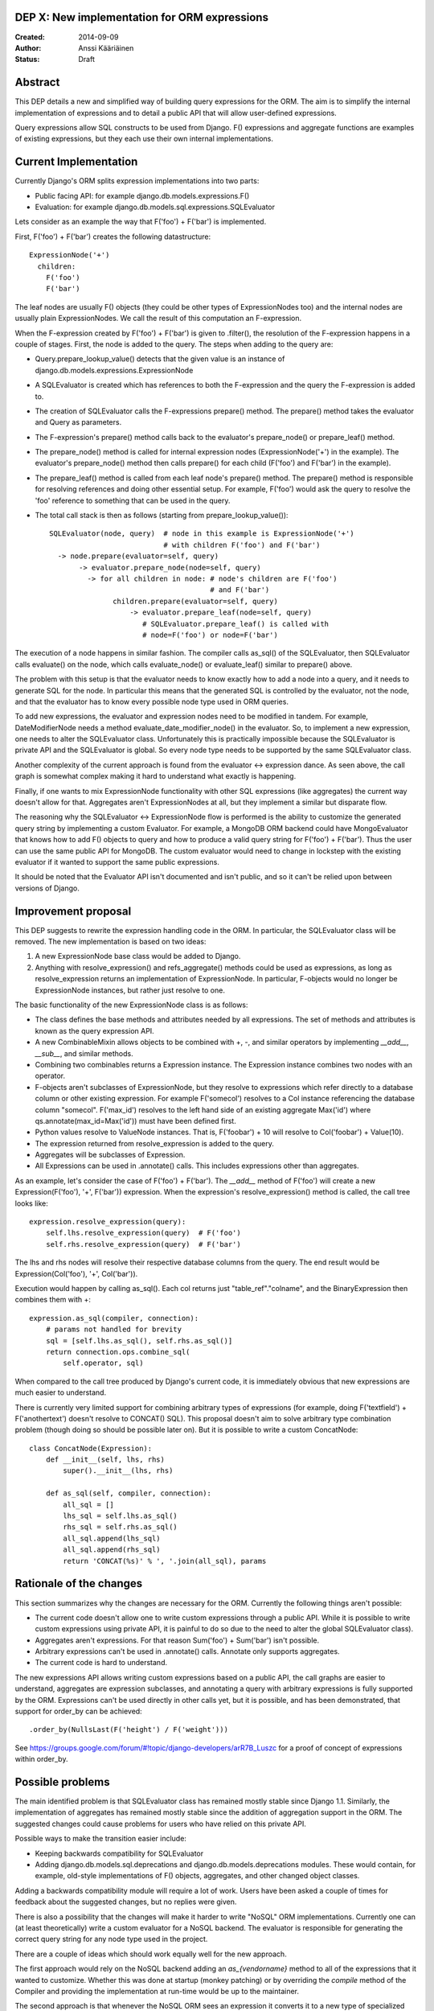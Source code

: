DEP X: New implementation for ORM expressions
=============================================

:Created: 2014-09-09
:Author: Anssi Kääriäinen
:Status: Draft

Abstract
========

This DEP details a new and simplified way of building query expressions for the
ORM. The aim is to simplify the internal implementation of expressions and to
detail a public API that will allow user-defined expressions.

Query expressions allow SQL constructs to be used from Django. F() expressions
and aggregate functions are examples of existing expressions, but they each use
their own internal implementations.

Current Implementation
======================

Currently Django's ORM splits expression implementations into two parts:

- Public facing API: for example django.db.models.expressions.F()
- Evaluation: for example django.db.models.sql.expressions.SQLEvaluator

Lets consider as an example the way that F('foo') + F('bar') is implemented.

First, F('foo') + F('bar') creates the following datastructure::

    ExpressionNode('+')
      children:
        F('foo')
        F('bar')

The leaf nodes are usually F() objects (they could be other types of
ExpressionNodes too) and the internal nodes are usually plain ExpressionNodes.
We call the result of this computation an F-expression.

When the F-expression created by F('foo') + F('bar') is given to .filter(),
the resolution of the F-expression happens in a couple of stages. First, the
node is added to the query. The steps when adding to the query are:

- Query.prepare_lookup_value() detects that the given value is an instance of
  django.db.models.expressions.ExpressionNode
- A SQLEvaluator is created which has references to both the F-expression
  and the query the F-expression is added to.
- The creation of SQLEvaluator calls the F-expressions prepare() method.
  The prepare() method takes the evaluator and Query as parameters.
- The F-expression's prepare() method calls back to the evaluator's
  prepare_node() or prepare_leaf() method.
- The prepare_node() method is called for internal expression nodes
  (ExpressionNode('+') in the example). The evaluator's prepare_node()
  method then calls prepare() for each child (F('foo') and F('bar')
  in the example).
- The prepare_leaf() method is called from each leaf node's prepare() method.
  The prepare() method is responsible for resolving references and doing
  other essential setup. For example, F('foo') would ask the query to
  resolve the 'foo' reference to something that can be used in the query.
- The total call stack is then as follows (starting from
  prepare_lookup_value())::

      SQLEvaluator(node, query)  # node in this example is ExpressionNode('+')
                                 # with children F('foo') and F('bar')
        -> node.prepare(evaluator=self, query)
             -> evaluator.prepare_node(node=self, query)
               -> for all children in node: # node's children are F('foo')
                                            # and F('bar')
                     children.prepare(evaluator=self, query)
                         -> evaluator.prepare_leaf(node=self, query)
                            # SQLEvaluator.prepare_leaf() is called with
                            # node=F('foo') or node=F('bar')

The execution of a node happens in similar fashion. The compiler calls as_sql()
of the SQLEvaluator, then SQLEvaluator calls evaluate() on the node, which
calls evaluate_node() or evaluate_leaf() similar to prepare() above.

The problem with this setup is that the evaluator needs to know exactly how to
add a node into a query, and it needs to generate SQL for the node. In
particular this means that the generated SQL is controlled by the evaluator,
not the node, and that the evaluator has to know every possible node type used
in ORM queries.

To add new expressions, the evaluator and expression nodes need to be modified
in tandem. For example, DateModifierNode needs a method
evaluate_date_modifier_node() in the evaluator. So, to implement a new expression,
one needs to alter the SQLEvaluator class. Unfortunately this is practically
impossible because the SQLEvaluator is private API and the SQLEvaluator is
global. So every node type needs to be supported by the same SQLEvaluator
class.

Another complexity of the current approach is found from the evaluator <->
expression dance. As seen above, the call graph is somewhat complex making
it hard to understand what exactly is happening.

Finally, if one wants to mix ExpressionNode functionality with other SQL
expressions (like aggregates) the current way doesn't allow for that.
Aggregates aren't ExpressionNodes at all, but they implement a similar but
disparate flow.

The reasoning why the SQLEvaluator <-> ExpressionNode flow is performed is the
ability to customize the generated query string by implementing a custom
Evaluator. For example, a MongoDB ORM backend could have MongoEvaluator that
knows how to add F() objects to query and how to produce a valid query string
for F('foo') + F('bar'). Thus the user can use the same public API for
MongoDB. The custom evaluator would need to change in lockstep with the existing
evaluator if it wanted to support the same public expressions.

It should be noted that the Evaluator API isn't documented and isn't public, and
so it can't be relied upon between versions of Django.

Improvement proposal
====================

This DEP suggests to rewrite the expression handling code in the ORM.
In particular, the SQLEvaluator class will be removed. The new implementation
is based on two ideas:

1. A new ExpressionNode base class would be added to Django.
2. Anything with resolve_expression() and refs_aggregate() methods could be
   used as expressions, as long as resolve_expression returns an
   implementation of ExpressionNode. In particular, F-objects would no longer
   be ExpressionNode instances, but rather just resolve to one.

The basic functionality of the new ExpressionNode class is as follows:

- The class defines the base methods and attributes needed by all
  expressions. The set of methods and attributes is known as the query
  expression API.
- A new CombinableMixin allows objects to be combined with +, -, and similar
  operators by implementing `__add__`, `__sub__`, and similar methods.
- Combining two combinables returns a Expression instance. The Expression
  instance combines two nodes with an operator.
- F-objects aren't subclasses of ExpressionNode, but they resolve to
  expressions which refer directly to a database column or other existing
  expression. For example F('somecol') resolves to a Col instance referencing
  the database column "somecol". F('max_id') resolves to the left hand side of
  an existing aggregate Max('id') where qs.annotate(max_id=Max('id')) must have
  been defined first.
- Python values resolve to ValueNode instances. That is, F('foobar') + 10
  will resolve to Col('foobar') + Value(10).
- The expression returned from resolve_expression is added to the query.
- Aggregates will be subclasses of Expression.
- All Expressions can be used in .annotate() calls. This includes expressions
  other than aggregates.

As an example, let's consider the case of F('foo') + F('bar'). The `__add__`
method of F('foo') will create a new Expression(F('foo'), '+', F('bar'))
expression. When the expression's resolve_expression() method is called,
the call tree looks like::

    expression.resolve_expression(query):
        self.lhs.resolve_expression(query)  # F('foo')
        self.rhs.resolve_expression(query)  # F('bar')

The lhs and rhs nodes will resolve their respective database columns from
the query. The end result would be Expression(Col('foo'), '+', Col('bar')).

Execution would happen by calling as_sql(). Each col returns just
"table_ref"."colname", and the BinaryExpression then combines them with +::

    expression.as_sql(compiler, connection):
        # params not handled for brevity
        sql = [self.lhs.as_sql(), self.rhs.as_sql()]
        return connection.ops.combine_sql(
            self.operator, sql)

When compared to the call tree produced by Django's current code, it is
immediately obvious that new expressions are much easier to understand.

There is currently very limited support for combining arbitrary types of
expressions (for example, doing F('textfield') + F('anothertext') doesn't
resolve to CONCAT() SQL). This proposal doesn't aim to solve arbitrary type
combination problem (though doing so should be possible later on). But it is
possible to write a custom ConcatNode::

    class ConcatNode(Expression):
        def __init__(self, lhs, rhs)
            super().__init__(lhs, rhs)

        def as_sql(self, compiler, connection):
            all_sql = []
            lhs_sql = self.lhs.as_sql()
            rhs_sql = self.rhs.as_sql()
            all_sql.append(lhs_sql)
            all_sql.append(rhs_sql)
            return 'CONCAT(%s)' % ', '.join(all_sql), params


Rationale of the changes
========================

This section summarizes why the changes are necessary for the ORM. Currently
the following things aren't possible:

- The current code doesn't allow one to write custom expressions through
  a public API. While it is possible to write custom expressions using
  private API, it is painful to do so due to the need to alter the global
  SQLEvaluator class).
- Aggregates aren't expressions. For that reason Sum('foo') + Sum('bar')
  isn't possible.
- Arbitrary expressions can't be used in .annotate() calls. Annotate only
  supports aggregates.
- The current code is hard to understand.

The new expressions API allows writing custom expressions based on a public
API, the call graphs are easier to understand, aggregates are expression
subclasses, and annotating a query with arbitrary expressions is fully supported
by the ORM. Expressions can't be used directly in other calls yet, but it is
possible, and has been demonstrated, that support for order_by can be achieved::

    .order_by(NullsLast(F('height') / F('weight')))

See https://groups.google.com/forum/#!topic/django-developers/arR7B_Luszc for a
proof of concept of expressions within order_by.

Possible problems
=================

The main identified problem is that SQLEvaluator class has remained mostly
stable since Django 1.1. Similarly, the implementation of aggregates has
remained mostly stable since the addition of aggregation support in the ORM.
The suggested changes could cause problems for users who have relied on this
private API.

Possible ways to make the transition easier include:

- Keeping backwards compatibility for SQLEvaluator
- Adding django.db.models.sql.deprecations and django.db.models.deprecations
  modules. These would contain, for example, old-style implementations of F()
  objects, aggregates, and other changed object classes.

Adding a backwards compatibility module will require a lot of work. Users have
been asked a couple of times for feedback about the suggested changes, but no
replies were given.

There is also a possibility that the changes will make it harder to write
"NoSQL" ORM implementations. Currently one can (at least theoretically) write
a custom evaluator for a NoSQL backend. The evaluator is responsible for
generating the correct query string for any node type used in the project.

There are a couple of ideas which should work equally well for the new approach.

The first approach would rely on the NoSQL backend adding an `as_{vendorname}`
method to all of the expressions that it wanted to customize. Whether this was
done at startup (monkey patching) or by overriding the `compile` method of the
Compiler and providing the implementation at run-time would be up to the
maintainer.

The second approach is that whenever the NoSQL ORM sees an expression it
converts it to a new type of specialized expression (for example, Concat is
converted to NoSQLConcat). This could be made even easier if we added a
Query.convert_expression(expression) method. This method would always be called
for any expression used in ORM queries. The default implementation will return
the passed expression. The NoSQL ORM could return a converted node. Converting
the node will require knowledge of the internal structure of the node, but
that same problem exists when SQLEvaluator prepares or generates a query
string for given node.

The third approach is similar to the second, but instead of
generating different node types, it wraps the node with a generic
NoSQLExpressionWrapper. The NoSQLExpressionWrapper does conversions
between the ORM and the original node implementation.

In any case the second and third approaches are sufficient to implement similar
functionality to what SQLEvaluator gives. Of course, existing projects
(django-nonrel for example) will still need to be updated.

Implementation
==============

Pull request `#2496 <https://github.com/django/django/pull/2496/>`_ implements
all suggested changes in this DEP.

Related Tickets
===============

- `#14030 <https://code.djangoproject.com/ticket/14030>`_: Use F() objects in
  aggregates(), annotates() and values()

- `#11305 <https://code.djangoproject.com/ticket/11305>`_: Support for
  "Conditional Aggregates"

Copyright
=========

This document has been placed in the public domain per the Creative Commons
CC0 1.0 Universal license (http://creativecommons.org/publicdomain/zero/1.0/deed).
